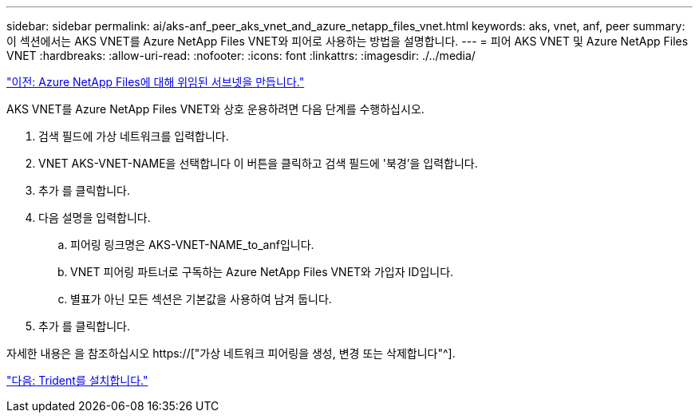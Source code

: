 ---
sidebar: sidebar 
permalink: ai/aks-anf_peer_aks_vnet_and_azure_netapp_files_vnet.html 
keywords: aks, vnet, anf, peer 
summary: 이 섹션에서는 AKS VNET를 Azure NetApp Files VNET와 피어로 사용하는 방법을 설명합니다. 
---
= 피어 AKS VNET 및 Azure NetApp Files VNET
:hardbreaks:
:allow-uri-read: 
:nofooter: 
:icons: font
:linkattrs: 
:imagesdir: ./../media/


link:aks-anf_create_a_delegated_subnet_for_azure_netapp_files.html["이전: Azure NetApp Files에 대해 위임된 서브넷을 만듭니다."]

[role="lead"]
AKS VNET를 Azure NetApp Files VNET와 상호 운용하려면 다음 단계를 수행하십시오.

. 검색 필드에 가상 네트워크를 입력합니다.
. VNET AKS-VNET-NAME을 선택합니다 이 버튼을 클릭하고 검색 필드에 '북경'을 입력합니다.
. 추가 를 클릭합니다.
. 다음 설명을 입력합니다.
+
.. 피어링 링크명은 AKS-VNET-NAME_to_anf입니다.
.. VNET 피어링 파트너로 구독하는 Azure NetApp Files VNET와 가입자 ID입니다.
.. 별표가 아닌 모든 섹션은 기본값을 사용하여 남겨 둡니다.


. 추가 를 클릭합니다.


자세한 내용은 을 참조하십시오 https://["가상 네트워크 피어링을 생성, 변경 또는 삭제합니다"^].

link:aks-anf_install_trident.html["다음: Trident를 설치합니다."]
